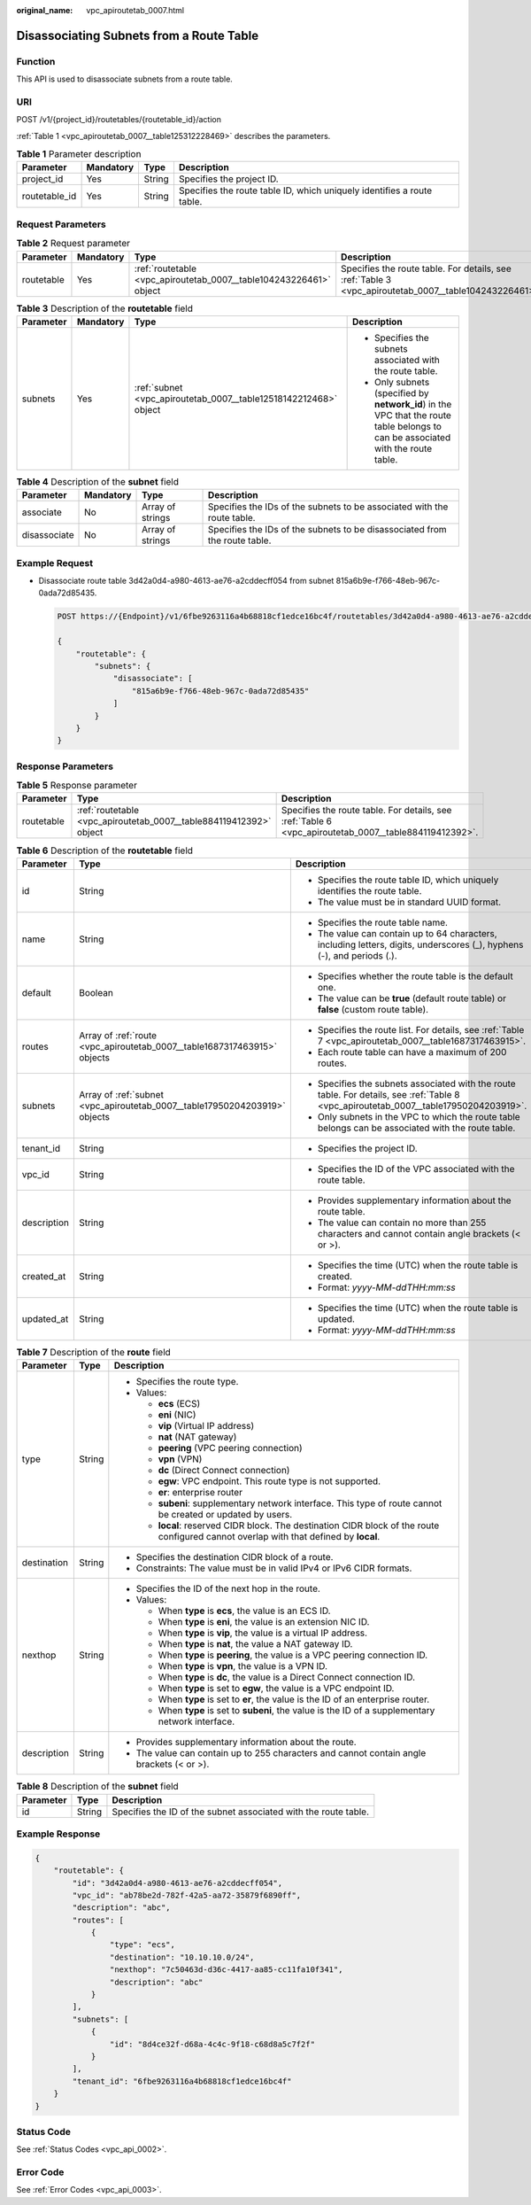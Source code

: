:original_name: vpc_apiroutetab_0007.html

.. _vpc_apiroutetab_0007:

Disassociating Subnets from a Route Table
=========================================

Function
--------

This API is used to disassociate subnets from a route table.

URI
---

POST /v1/{project_id}/routetables/{routetable_id}/action

:ref:`Table 1 <vpc_apiroutetab_0007__table125312228469>` describes the parameters.

.. _vpc_apiroutetab_0007__table125312228469:

.. table:: **Table 1** Parameter description

   +---------------+-----------+--------+------------------------------------------------------------------------+
   | Parameter     | Mandatory | Type   | Description                                                            |
   +===============+===========+========+========================================================================+
   | project_id    | Yes       | String | Specifies the project ID.                                              |
   +---------------+-----------+--------+------------------------------------------------------------------------+
   | routetable_id | Yes       | String | Specifies the route table ID, which uniquely identifies a route table. |
   +---------------+-----------+--------+------------------------------------------------------------------------+

Request Parameters
------------------

.. table:: **Table 2** Request parameter

   +------------+-----------+--------------------------------------------------------------------+-------------------------------------------------------------------------------------------------------+
   | Parameter  | Mandatory | Type                                                               | Description                                                                                           |
   +============+===========+====================================================================+=======================================================================================================+
   | routetable | Yes       | :ref:`routetable <vpc_apiroutetab_0007__table104243226461>` object | Specifies the route table. For details, see :ref:`Table 3 <vpc_apiroutetab_0007__table104243226461>`. |
   +------------+-----------+--------------------------------------------------------------------+-------------------------------------------------------------------------------------------------------+

.. _vpc_apiroutetab_0007__table104243226461:

.. table:: **Table 3** Description of the **routetable** field

   +-----------------+-----------------+------------------------------------------------------------------+----------------------------------------------------------------------------------------------------------------------------------+
   | Parameter       | Mandatory       | Type                                                             | Description                                                                                                                      |
   +=================+=================+==================================================================+==================================================================================================================================+
   | subnets         | Yes             | :ref:`subnet <vpc_apiroutetab_0007__table12518142212468>` object | -  Specifies the subnets associated with the route table.                                                                        |
   |                 |                 |                                                                  | -  Only subnets (specified by **network_id**) in the VPC that the route table belongs to can be associated with the route table. |
   +-----------------+-----------------+------------------------------------------------------------------+----------------------------------------------------------------------------------------------------------------------------------+

.. _vpc_apiroutetab_0007__table12518142212468:

.. table:: **Table 4** Description of the **subnet** field

   +--------------+-----------+------------------+----------------------------------------------------------------------------+
   | Parameter    | Mandatory | Type             | Description                                                                |
   +==============+===========+==================+============================================================================+
   | associate    | No        | Array of strings | Specifies the IDs of the subnets to be associated with the route table.    |
   +--------------+-----------+------------------+----------------------------------------------------------------------------+
   | disassociate | No        | Array of strings | Specifies the IDs of the subnets to be disassociated from the route table. |
   +--------------+-----------+------------------+----------------------------------------------------------------------------+

Example Request
---------------

-  Disassociate route table 3d42a0d4-a980-4613-ae76-a2cddecff054 from subnet 815a6b9e-f766-48eb-967c-0ada72d85435.

   .. code-block:: text

      POST https://{Endpoint}/v1/6fbe9263116a4b68818cf1edce16bc4f/routetables/3d42a0d4-a980-4613-ae76-a2cddecff054/action

      {
          "routetable": {
              "subnets": {
                  "disassociate": [
                      "815a6b9e-f766-48eb-967c-0ada72d85435"
                  ]
              }
          }
      }

Response Parameters
-------------------

.. table:: **Table 5** Response parameter

   +------------+--------------------------------------------------------------------+-------------------------------------------------------------------------------------------------------+
   | Parameter  | Type                                                               | Description                                                                                           |
   +============+====================================================================+=======================================================================================================+
   | routetable | :ref:`routetable <vpc_apiroutetab_0007__table884119412392>` object | Specifies the route table. For details, see :ref:`Table 6 <vpc_apiroutetab_0007__table884119412392>`. |
   +------------+--------------------------------------------------------------------+-------------------------------------------------------------------------------------------------------+

.. _vpc_apiroutetab_0007__table884119412392:

.. table:: **Table 6** Description of the **routetable** field

   +-----------------------+----------------------------------------------------------------------------+----------------------------------------------------------------------------------------------------------------------------------------+
   | Parameter             | Type                                                                       | Description                                                                                                                            |
   +=======================+============================================================================+========================================================================================================================================+
   | id                    | String                                                                     | -  Specifies the route table ID, which uniquely identifies the route table.                                                            |
   |                       |                                                                            | -  The value must be in standard UUID format.                                                                                          |
   +-----------------------+----------------------------------------------------------------------------+----------------------------------------------------------------------------------------------------------------------------------------+
   | name                  | String                                                                     | -  Specifies the route table name.                                                                                                     |
   |                       |                                                                            | -  The value can contain up to 64 characters, including letters, digits, underscores (_), hyphens (-), and periods (.).                |
   +-----------------------+----------------------------------------------------------------------------+----------------------------------------------------------------------------------------------------------------------------------------+
   | default               | Boolean                                                                    | -  Specifies whether the route table is the default one.                                                                               |
   |                       |                                                                            | -  The value can be **true** (default route table) or **false** (custom route table).                                                  |
   +-----------------------+----------------------------------------------------------------------------+----------------------------------------------------------------------------------------------------------------------------------------+
   | routes                | Array of :ref:`route <vpc_apiroutetab_0007__table1687317463915>` objects   | -  Specifies the route list. For details, see :ref:`Table 7 <vpc_apiroutetab_0007__table1687317463915>`.                               |
   |                       |                                                                            | -  Each route table can have a maximum of 200 routes.                                                                                  |
   +-----------------------+----------------------------------------------------------------------------+----------------------------------------------------------------------------------------------------------------------------------------+
   | subnets               | Array of :ref:`subnet <vpc_apiroutetab_0007__table17950204203919>` objects | -  Specifies the subnets associated with the route table. For details, see :ref:`Table 8 <vpc_apiroutetab_0007__table17950204203919>`. |
   |                       |                                                                            | -  Only subnets in the VPC to which the route table belongs can be associated with the route table.                                    |
   +-----------------------+----------------------------------------------------------------------------+----------------------------------------------------------------------------------------------------------------------------------------+
   | tenant_id             | String                                                                     | -  Specifies the project ID.                                                                                                           |
   +-----------------------+----------------------------------------------------------------------------+----------------------------------------------------------------------------------------------------------------------------------------+
   | vpc_id                | String                                                                     | -  Specifies the ID of the VPC associated with the route table.                                                                        |
   +-----------------------+----------------------------------------------------------------------------+----------------------------------------------------------------------------------------------------------------------------------------+
   | description           | String                                                                     | -  Provides supplementary information about the route table.                                                                           |
   |                       |                                                                            | -  The value can contain no more than 255 characters and cannot contain angle brackets (< or >).                                       |
   +-----------------------+----------------------------------------------------------------------------+----------------------------------------------------------------------------------------------------------------------------------------+
   | created_at            | String                                                                     | -  Specifies the time (UTC) when the route table is created.                                                                           |
   |                       |                                                                            | -  Format: *yyyy-MM-ddTHH:mm:ss*                                                                                                       |
   +-----------------------+----------------------------------------------------------------------------+----------------------------------------------------------------------------------------------------------------------------------------+
   | updated_at            | String                                                                     | -  Specifies the time (UTC) when the route table is updated.                                                                           |
   |                       |                                                                            | -  Format: *yyyy-MM-ddTHH:mm:ss*                                                                                                       |
   +-----------------------+----------------------------------------------------------------------------+----------------------------------------------------------------------------------------------------------------------------------------+

.. _vpc_apiroutetab_0007__table1687317463915:

.. table:: **Table 7** Description of the **route** field

   +-----------------------+-----------------------+-----------------------------------------------------------------------------------------------------------------------------------------+
   | Parameter             | Type                  | Description                                                                                                                             |
   +=======================+=======================+=========================================================================================================================================+
   | type                  | String                | -  Specifies the route type.                                                                                                            |
   |                       |                       | -  Values:                                                                                                                              |
   |                       |                       |                                                                                                                                         |
   |                       |                       |    -  **ecs** (ECS)                                                                                                                     |
   |                       |                       |    -  **eni** (NIC)                                                                                                                     |
   |                       |                       |    -  **vip** (Virtual IP address)                                                                                                      |
   |                       |                       |    -  **nat** (NAT gateway)                                                                                                             |
   |                       |                       |    -  **peering** (VPC peering connection)                                                                                              |
   |                       |                       |    -  **vpn** (VPN)                                                                                                                     |
   |                       |                       |    -  **dc** (Direct Connect connection)                                                                                                |
   |                       |                       |    -  **egw**: VPC endpoint. This route type is not supported.                                                                          |
   |                       |                       |    -  **er**: enterprise router                                                                                                         |
   |                       |                       |    -  **subeni**: supplementary network interface. This type of route cannot be created or updated by users.                            |
   |                       |                       |    -  **local**: reserved CIDR block. The destination CIDR block of the route configured cannot overlap with that defined by **local**. |
   +-----------------------+-----------------------+-----------------------------------------------------------------------------------------------------------------------------------------+
   | destination           | String                | -  Specifies the destination CIDR block of a route.                                                                                     |
   |                       |                       | -  Constraints: The value must be in valid IPv4 or IPv6 CIDR formats.                                                                   |
   +-----------------------+-----------------------+-----------------------------------------------------------------------------------------------------------------------------------------+
   | nexthop               | String                | -  Specifies the ID of the next hop in the route.                                                                                       |
   |                       |                       | -  Values:                                                                                                                              |
   |                       |                       |                                                                                                                                         |
   |                       |                       |    -  When **type** is **ecs**, the value is an ECS ID.                                                                                 |
   |                       |                       |    -  When **type** is **eni**, the value is an extension NIC ID.                                                                       |
   |                       |                       |    -  When **type** is **vip**, the value is a virtual IP address.                                                                      |
   |                       |                       |    -  When **type** is **nat**, the value a NAT gateway ID.                                                                             |
   |                       |                       |    -  When **type** is **peering**, the value is a VPC peering connection ID.                                                           |
   |                       |                       |    -  When **type** is **vpn**, the value is a VPN ID.                                                                                  |
   |                       |                       |    -  When **type** is **dc**, the value is a Direct Connect connection ID.                                                             |
   |                       |                       |    -  When **type** is set to **egw**, the value is a VPC endpoint ID.                                                                  |
   |                       |                       |    -  When **type** is set to **er**, the value is the ID of an enterprise router.                                                      |
   |                       |                       |    -  When **type** is set to **subeni**, the value is the ID of a supplementary network interface.                                     |
   +-----------------------+-----------------------+-----------------------------------------------------------------------------------------------------------------------------------------+
   | description           | String                | -  Provides supplementary information about the route.                                                                                  |
   |                       |                       | -  The value can contain up to 255 characters and cannot contain angle brackets (< or >).                                               |
   +-----------------------+-----------------------+-----------------------------------------------------------------------------------------------------------------------------------------+

.. _vpc_apiroutetab_0007__table17950204203919:

.. table:: **Table 8** Description of the **subnet** field

   +-----------+--------+-----------------------------------------------------------------+
   | Parameter | Type   | Description                                                     |
   +===========+========+=================================================================+
   | id        | String | Specifies the ID of the subnet associated with the route table. |
   +-----------+--------+-----------------------------------------------------------------+

Example Response
----------------

.. code-block::

   {
       "routetable": {
           "id": "3d42a0d4-a980-4613-ae76-a2cddecff054",
           "vpc_id": "ab78be2d-782f-42a5-aa72-35879f6890ff",
           "description": "abc",
           "routes": [
               {
                   "type": "ecs",
                   "destination": "10.10.10.0/24",
                   "nexthop": "7c50463d-d36c-4417-aa85-cc11fa10f341",
                   "description": "abc"
               }
           ],
           "subnets": [
               {
                   "id": "8d4ce32f-d68a-4c4c-9f18-c68d8a5c7f2f"
               }
           ],
           "tenant_id": "6fbe9263116a4b68818cf1edce16bc4f"
       }
   }

Status Code
-----------

See :ref:`Status Codes <vpc_api_0002>`.

Error Code
----------

See :ref:`Error Codes <vpc_api_0003>`.
